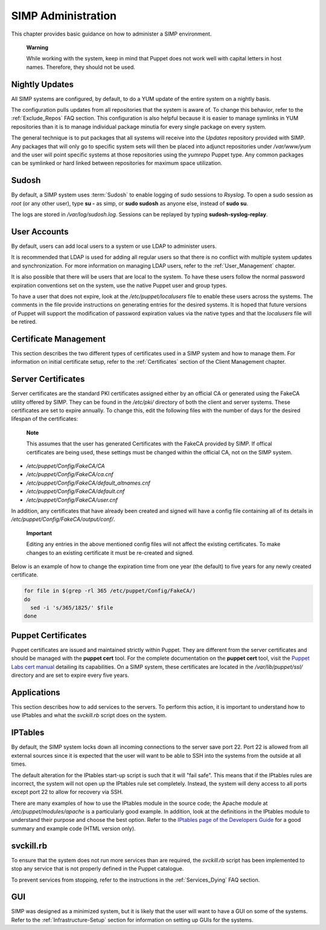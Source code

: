 SIMP Administration
===================

This chapter provides basic guidance on how to administer a SIMP
environment.

    **Warning**

    While working with the system, keep in mind that Puppet does not
    work well with capital letters in host names. Therefore, they should
    not be used.

Nightly Updates
---------------

All SIMP systems are configured, by default, to do a YUM update of the
entire system on a nightly basis.

The configuration pulls updates from all repositories that the system is
aware of. To change this behavior, refer to the :ref:`Exclude_Repos` FAQ section. This
configuration is also helpful because it is easier to manage symlinks in
YUM repositories than it is to manage individual package minutia for
every single package on every system.

The general technique is to put packages that all systems will receive
into the *Updates* repository provided with SIMP. Any packages that will
only go to specific system sets will then be placed into adjunct
repositories under */var/www/yum* and the user will point specific
systems at those repositories using the *yumrepo* Puppet type. Any
common packages can be symlinked or hard linked between repositories for
maximum space utilization.

Sudosh
------

By default, a SIMP system uses :term:`Sudosh` to enable logging of sudo sessions to
*Rsyslog*. To open a sudo session as *root* (or any other user), type
**su -** as simp, or **sudo sudosh** as anyone else, instead of **sudo
su**.

The logs are stored in */var/log/sudosh.log*. Sessions can be replayed
by typing **sudosh-syslog-replay**.

User Accounts
-------------

By default, users can add local users to a system or use LDAP to
administer users.

It is recommended that LDAP is used for adding all regular users so that
there is no conflict with multiple system updates and synchronization.
For more information on managing LDAP users, refer to the :ref:`User_Management` chapter.

It is also possible that there will be users that are local to the
system. To have these users follow the normal password expiration
conventions set on the system, use the native Puppet user and group
types.

To have a user that does not expire, look at the
*/etc/puppet/localusers* file to enable these users across the systems.
The comments in the file provide instructions on generating entries for
the desired systems. It is hoped that future versions of Puppet will
support the modification of password expiration values via the native
types and that the *localusers* file will be retired.

Certificate Management
----------------------

This section describes the two different types of certificates used in a
SIMP system and how to manage them. For information on initial
certificate setup, refer to the :ref:`Certificates` section of the Client Management
chapter.

Server Certificates
-------------------

Server certificates are the standard PKI certificates assigned either by
an official CA or generated using the FakeCA utility offered by SIMP.
They can be found in the */etc/pki/* directory of both the client and
server systems. These certificates are set to expire annually. To change
this, edit the following files with the number of days for the desired
lifespan of the certificates:

    **Note**

    This assumes that the user has generated Certificates with the
    FakeCA provided by SIMP. If offical certificates are being used,
    these settings must be changed within the official CA, not on the
    SIMP system.

-  */etc/puppet/Config/FakeCA/CA*

-  */etc/puppet/Config/FakeCA/ca.cnf*

-  */etc/puppet/Config/FakeCA/default\_altnames.cnf*

-  */etc/puppet/Config/FakeCA/default.cnf*

-  */etc/puppet/Config/FakeCA/user.cnf*

In addition, any certificates that have already been created and signed
will have a config file containing all of its details in
*/etc/puppet/Config/FakeCA/output/conf/*.

    **Important**

    Editing any entries in the above mentioned config files will not
    affect the existing certificates. To make changes to an existing
    certificate it must be re-created and signed.

Below is an example of how to change the expiration time from one year
(the default) to five years for any newly created certificate.

.. code-block:: Bash

            for file in $(grep -rl 365 /etc/puppet/Config/FakeCA/)
            do
              sed -i 's/365/1825/' $file
            done


Puppet Certificates
-------------------

Puppet certificates are issued and maintained strictly within Puppet.
They are different from the server certificates and should be managed
with the **puppet cert** tool. For the complete documentation on the
**puppet cert** tool, visit the `Puppet Labs cert
manual <http://docs.puppetlabs.com/man/cert.html>`__ detailing its
capabilities. On a SIMP system, these certificates are located in the
*/var/lib/puppet/ssl/* directory and are set to expire every five years.

Applications
------------

This section describes how to add services to the servers. To perform
this action, it is important to understand how to use IPtables and what
the *svckill.rb* script does on the system.

IPTables
--------

By default, the SIMP system locks down all incoming connections to the
server save port 22. Port 22 is allowed from all external sources since
it is expected that the user will want to be able to SSH into the
systems from the outside at all times.

The default alteration for the IPtables start-up script is such that it
will "fail safe". This means that if the IPtables rules are incorrect,
the system will not open up the IPtables rule set completely. Instead,
the system will deny access to all ports except port 22 to allow for
recovery via SSH.

There are many examples of how to use the IPtables module in the source
code; the Apache module at */etc/puppet/modules/apache* is a
particularly good example. In addition, look at the definitions in the
IPtables module to understand their purpose and choose the best option.
Refer to the `IPtables page of the Developers
Guide <../../developers_guide/rdoc/classes/iptables.html>`__ for a good
summary and example code (HTML version only).

svckill.rb
----------

To ensure that the system does not run more services than are required,
the *svckill.rb* script has been implemented to stop any service that is
not properly defined in the Puppet catalogue.

To prevent services from stopping, refer to the instructions in the
:ref:`Services_Dying` FAQ section.

GUI
---

SIMP was designed as a minimized system, but it is likely that the user
will want to have a GUI on some of the systems. Refer to the :ref:`Infrastructure-Setup` section
for information on setting up GUIs for the systems.
